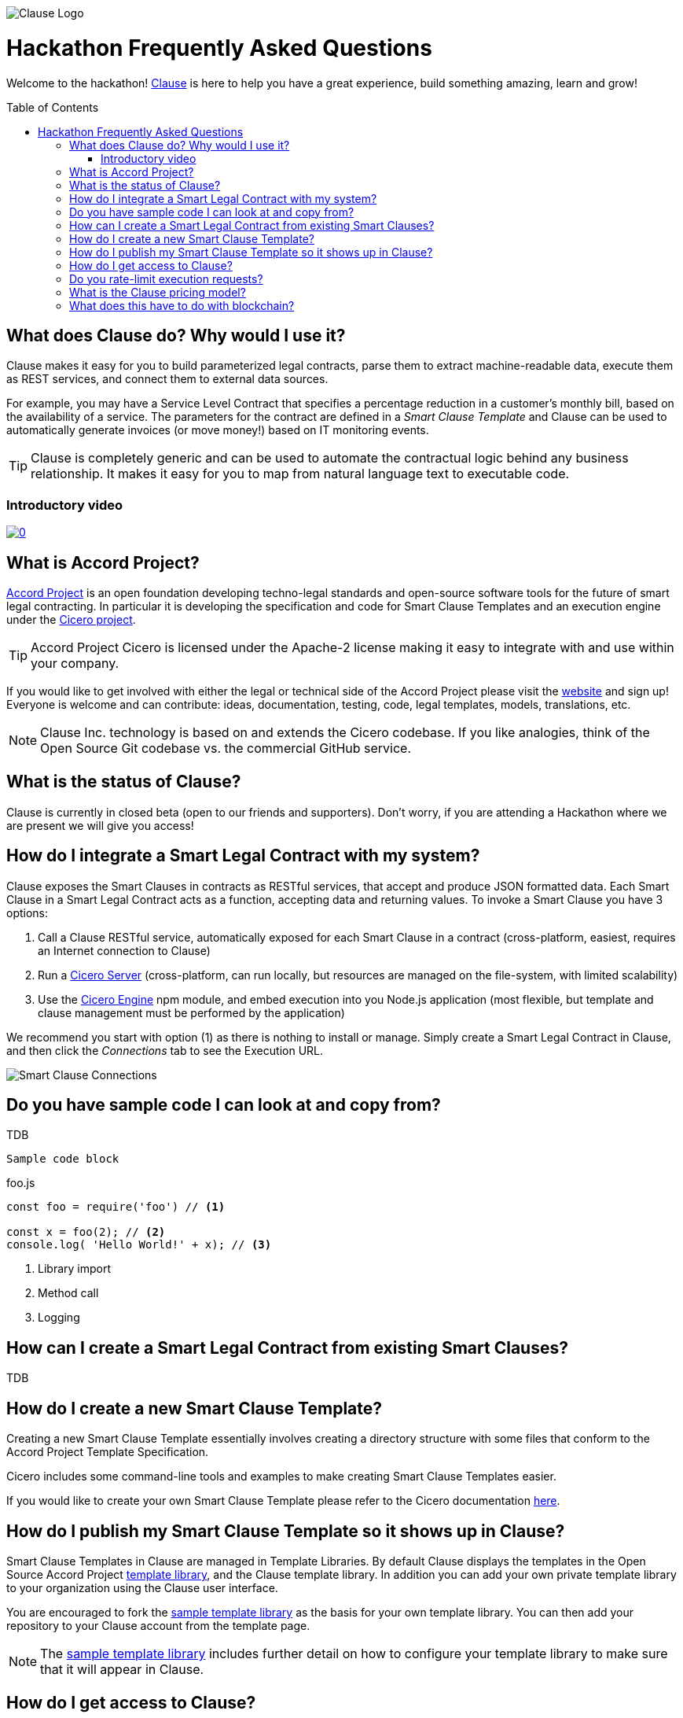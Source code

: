 :toc:
:toc-placement!:
:imagesdir: ./images
:source-highlighter: pygments
ifdef::env-github[]
:tip-caption: :bulb:
:note-caption: :information_source:
:important-caption: :heavy_exclamation_mark:
:caution-caption: :fire:
:warning-caption: :warning:
endif::[]

image::logo.png[Clause Logo]

= Hackathon Frequently Asked Questions

Welcome to the hackathon! http://clause.io[Clause] is here to help you have a great experience, build something amazing, learn and grow!

toc::[]

== What does Clause do? Why would I use it?

Clause makes it easy for you to build parameterized legal contracts, parse them to extract machine-readable data, execute them as REST services, and connect them to external data sources.

For example, you may have a Service Level Contract that specifies a percentage reduction in a customer's monthly bill, based on the availability of a service. The parameters for the contract are defined in a _Smart Clause Template_ and Clause can be used to automatically generate invoices (or move money!) based on IT monitoring events.

TIP: Clause is completely generic and can be used to automate the contractual logic behind any business relationship. It makes it easy for you to map from natural language text to executable code.

=== Introductory video

image:https://img.youtube.com/vi/cmmq-JBMbbQ/0.jpg[link="http://www.youtube.com/watch?v=cmmq-JBMbbQ"]

== What is Accord Project?

https://www.accordproject.org[Accord Project] is an open foundation developing techno-legal standards and open-source software tools for the future of smart legal contracting. In particular it is developing the specification and code for Smart Clause Templates and an execution engine under the https://github.com/accordproject/cicero[Cicero project].

TIP: Accord Project Cicero is licensed under the Apache-2 license making it easy to integrate with and use within your company.

If you would like to get involved with either the legal or technical side of the Accord Project please visit the http://accordproject.org[website] and sign up! Everyone is welcome and can contribute: ideas, documentation, testing, code, legal templates, models, translations, etc.

[NOTE]
====
Clause Inc. technology is based on and extends the Cicero codebase. If you like analogies, think of the Open Source Git codebase vs. the commercial GitHub service.
====

== What is the status of Clause?

Clause is currently in closed beta (open to our friends and supporters). Don't worry, if you are attending a Hackathon where we are present we will give you access!

== How do I integrate a Smart Legal Contract with my system?

Clause exposes the Smart Clauses in contracts as RESTful services, that accept and produce JSON formatted data. Each Smart Clause in a Smart Legal Contract acts as a function, accepting data and returning values. To invoke a Smart Clause you have 3 options:

. Call a Clause RESTful service, automatically exposed for each Smart Clause in a contract (cross-platform, easiest, requires an Internet connection to Clause)
. Run a https://github.com/accordproject/cicero/tree/master/packages/cicero-server[Cicero Server] (cross-platform, can run locally, but resources are managed on the file-system, with limited scalability)
. Use the https://github.com/accordproject/cicero/tree/master/packages/cicero-engine[Cicero Engine] npm module, and embed execution into you Node.js application (most flexible, but template and clause management must be performed by the application)

We recommend you start with option (1) as there is nothing to install or manage. Simply create a Smart Legal Contract in Clause, and then click the _Connections_ tab to see the Execution URL.

image::clause-connections.png[Smart Clause Connections]

== Do you have sample code I can look at and copy from?

TDB

....
Sample code block
....

.foo.js
[source,javascript]
----
const foo = require('foo') // <1>

const x = foo(2); // <2>
console.log( 'Hello World!' + x); // <3>
----
<1> Library import
<2> Method call
<3> Logging

== How can I create a Smart Legal Contract from existing Smart Clauses?

TDB

== How do I create a new Smart Clause Template?

Creating a new Smart Clause Template essentially involves creating a directory structure with some files that conform to the Accord Project Template Specification.

Cicero includes some command-line tools and examples to make creating Smart Clause Templates easier.

If you would like to create your own Smart Clause Template please refer to the Cicero documentation https://github.com/accordproject/cicero/blob/master/README.md[here].

== How do I publish my Smart Clause Template so it shows up in Clause?

Smart Clause Templates in Clause are managed in Template Libraries. By default Clause displays the templates in the Open Source Accord Project https://github.com/accordproject/cicero-template-library[template library], and the Clause template library. In addition you can add your own private template library to your organization using the Clause user interface.

You are encouraged to fork the https://github.com/clauseHQ/sample-private-template-library[sample template library] as the basis for your own template library. You can then add your repository to your Clause account from the template page.

[NOTE]
====
The https://github.com/clauseHQ/sample-private-template-library[sample template library] includes further detail on how to configure your template library to make sure that it will appear in Clause.
====

== How do I get access to Clause?

Please come talk to us at the Hackathon, or email support@clause.io.

== Do you rate-limit execution requests?

Yes, Clause uses an API Gateway to rate-limit execution requests. 

CAUTION: For high-volume/performance scenarios please contact us at support@clause.io.

== What is the Clause pricing model?

The Clause service is currently in closed beta. We have not yet published pricing details, however we expect to use a fairly standard software-as-a-service, pay-as-you-go pricing model.

== What does this have to do with blockchain?

Clause integrates with blockchains in a variety of ways, to fulfill different scenarios:

. Contracts can be invoked from blockchains (passing data from the blockchain into the contract)
. Contracts can submit transactions to blockchains
. Contract execution can be embedded in a distributed blockchain node 
. Contract logic can be compiled for execution on the blockchain

(1) is illustrated by the https://github.com/accordproject/cicero-perishable-network[Cicero Perishable Goods Demo], which invokes an out-of-process Cicero Engine (or Clause) from https://hyperledger.github.io/composer/[Hyperledger Composer].

(2) is possible using the Clause outbound web connector, which allows contracts to call external services, for example to the https://hyperledger.github.io/composer/integrating/getting-started-rest-api[Composer REST Server].

(3) is possible for blockchains that support embedded Node.js execution and that can call the Cicero engine, for example https://jira.hyperledger.org/browse/FAB-2331[Hyperledger Fabric v1.1].

(4) is currently under development.
